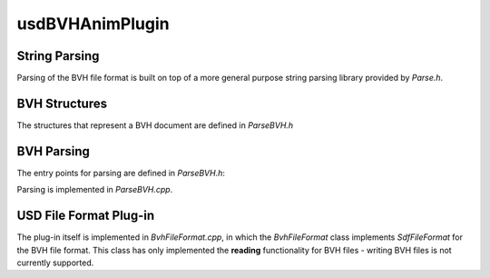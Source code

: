 usdBVHAnimPlugin
================

String Parsing
--------------

Parsing of the BVH file format is built on top of a more general purpose string parsing library provided by `Parse.h`.

.. doxygenstruct:: usdBVHAnimPlugin::Parse
   :project: usdBVHAnimPlugin
   :members:
   :no-link:


BVH Structures
--------------

The structures that represent a BVH document are defined in `ParseBVH.h`

.. doxygenenum:: usdBVHAnimPlugin::BVHChannel
   :project: usdBVHAnimPlugin
   :no-link:

.. doxygenstruct:: usdBVHAnimPlugin::BVHOffset
   :project: usdBVHAnimPlugin
   :members:
   :no-link:

.. doxygenstruct:: usdBVHAnimPlugin::BVHTransform
   :project: usdBVHAnimPlugin
   :members:
   :no-link:

.. doxygenstruct:: usdBVHAnimPlugin::BVHDocument
   :project: usdBVHAnimPlugin
   :members:
   :no-link:


BVH Parsing
-----------

The entry points for parsing are defined in `ParseBVH.h`:

.. doxygenfunction:: usdBVHAnimPlugin::ParseBVH(std::string const &filePath, BVHDocument &result)
   :project: usdBVHAnimPlugin

.. doxygenfunction:: usdBVHAnimPlugin::ParseBVH(std::istream& stream, BVHDocument& result)
   :project: usdBVHAnimPlugin

Parsing is implemented in `ParseBVH.cpp`.


USD File Format Plug-in
-----------------------

The plug-in itself is implemented in `BvhFileFormat.cpp`, in which the `BvhFileFormat` class
implements `SdfFileFormat` for the BVH file format. This class has only implemented the **reading**
functionality for BVH files - writing BVH files is not currently supported.

.. doxygenclass:: usdBVHAnimPlugin::BvhFileFormat
   :project: usdBVHAnimPlugin
   :members:
   :no-link:
